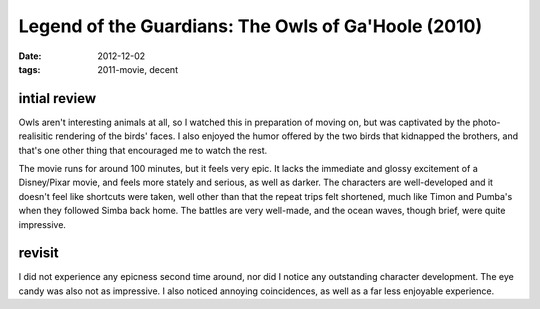 Legend of the Guardians: The Owls of Ga'Hoole (2010)
====================================================

:date: 2012-12-02
:tags: 2011-movie, decent



intial review
-------------

Owls aren't interesting animals at all, so I watched this in preparation
of moving on, but was captivated by the photo-realisitic rendering of
the birds' faces. I also enjoyed the humor offered by the two birds that
kidnapped the brothers, and that's one other thing that encouraged me to
watch the rest.

The movie runs for around 100 minutes, but it feels very epic. It lacks
the immediate and glossy excitement of a Disney/Pixar movie, and feels
more stately and serious, as well as darker. The characters are
well-developed and it doesn't feel like shortcuts were taken, well other
than that the repeat trips felt shortened, much like Timon and Pumba's
when they followed Simba back home. The battles are very well-made, and
the ocean waves, though brief, were quite impressive.

revisit
-------

I did not experience any epicness second time around, nor did I notice
any outstanding character development. The eye candy was also not as
impressive. I also noticed annoying coincidences, as well as a far less
enjoyable experience.

